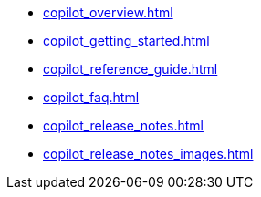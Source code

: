 * xref:copilot_overview.adoc[]
* xref:copilot_getting_started.adoc[]
* xref:copilot_reference_guide.adoc[]
* xref:copilot_faq.adoc[]
* xref:copilot_release_notes.adoc[]
* xref:copilot_release_notes_images.adoc[]
